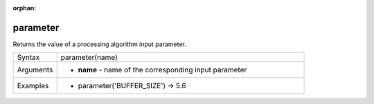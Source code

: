 :orphan:

.. DO NOT EDIT THIS FILE DIRECTLY. It is generated automatically by
   populate_expressions_list.py in the scripts folder
   Changes should be made in the function help files
   in the QGIS/resources/function_help/json/ folder in the
   qgis/QGIS repository

.. parameter_section

.. _expression_function_Processing_parameter:

parameter
.........

Returns the value of a processing algorithm input parameter.

.. list-table::
   :widths: 15 85

   * - Syntax
     - parameter(name)
   * - Arguments
     - * **name** - name of the corresponding input parameter
   * - Examples
     - * parameter('BUFFER_SIZE') → 5.6


.. end_parameter_section

